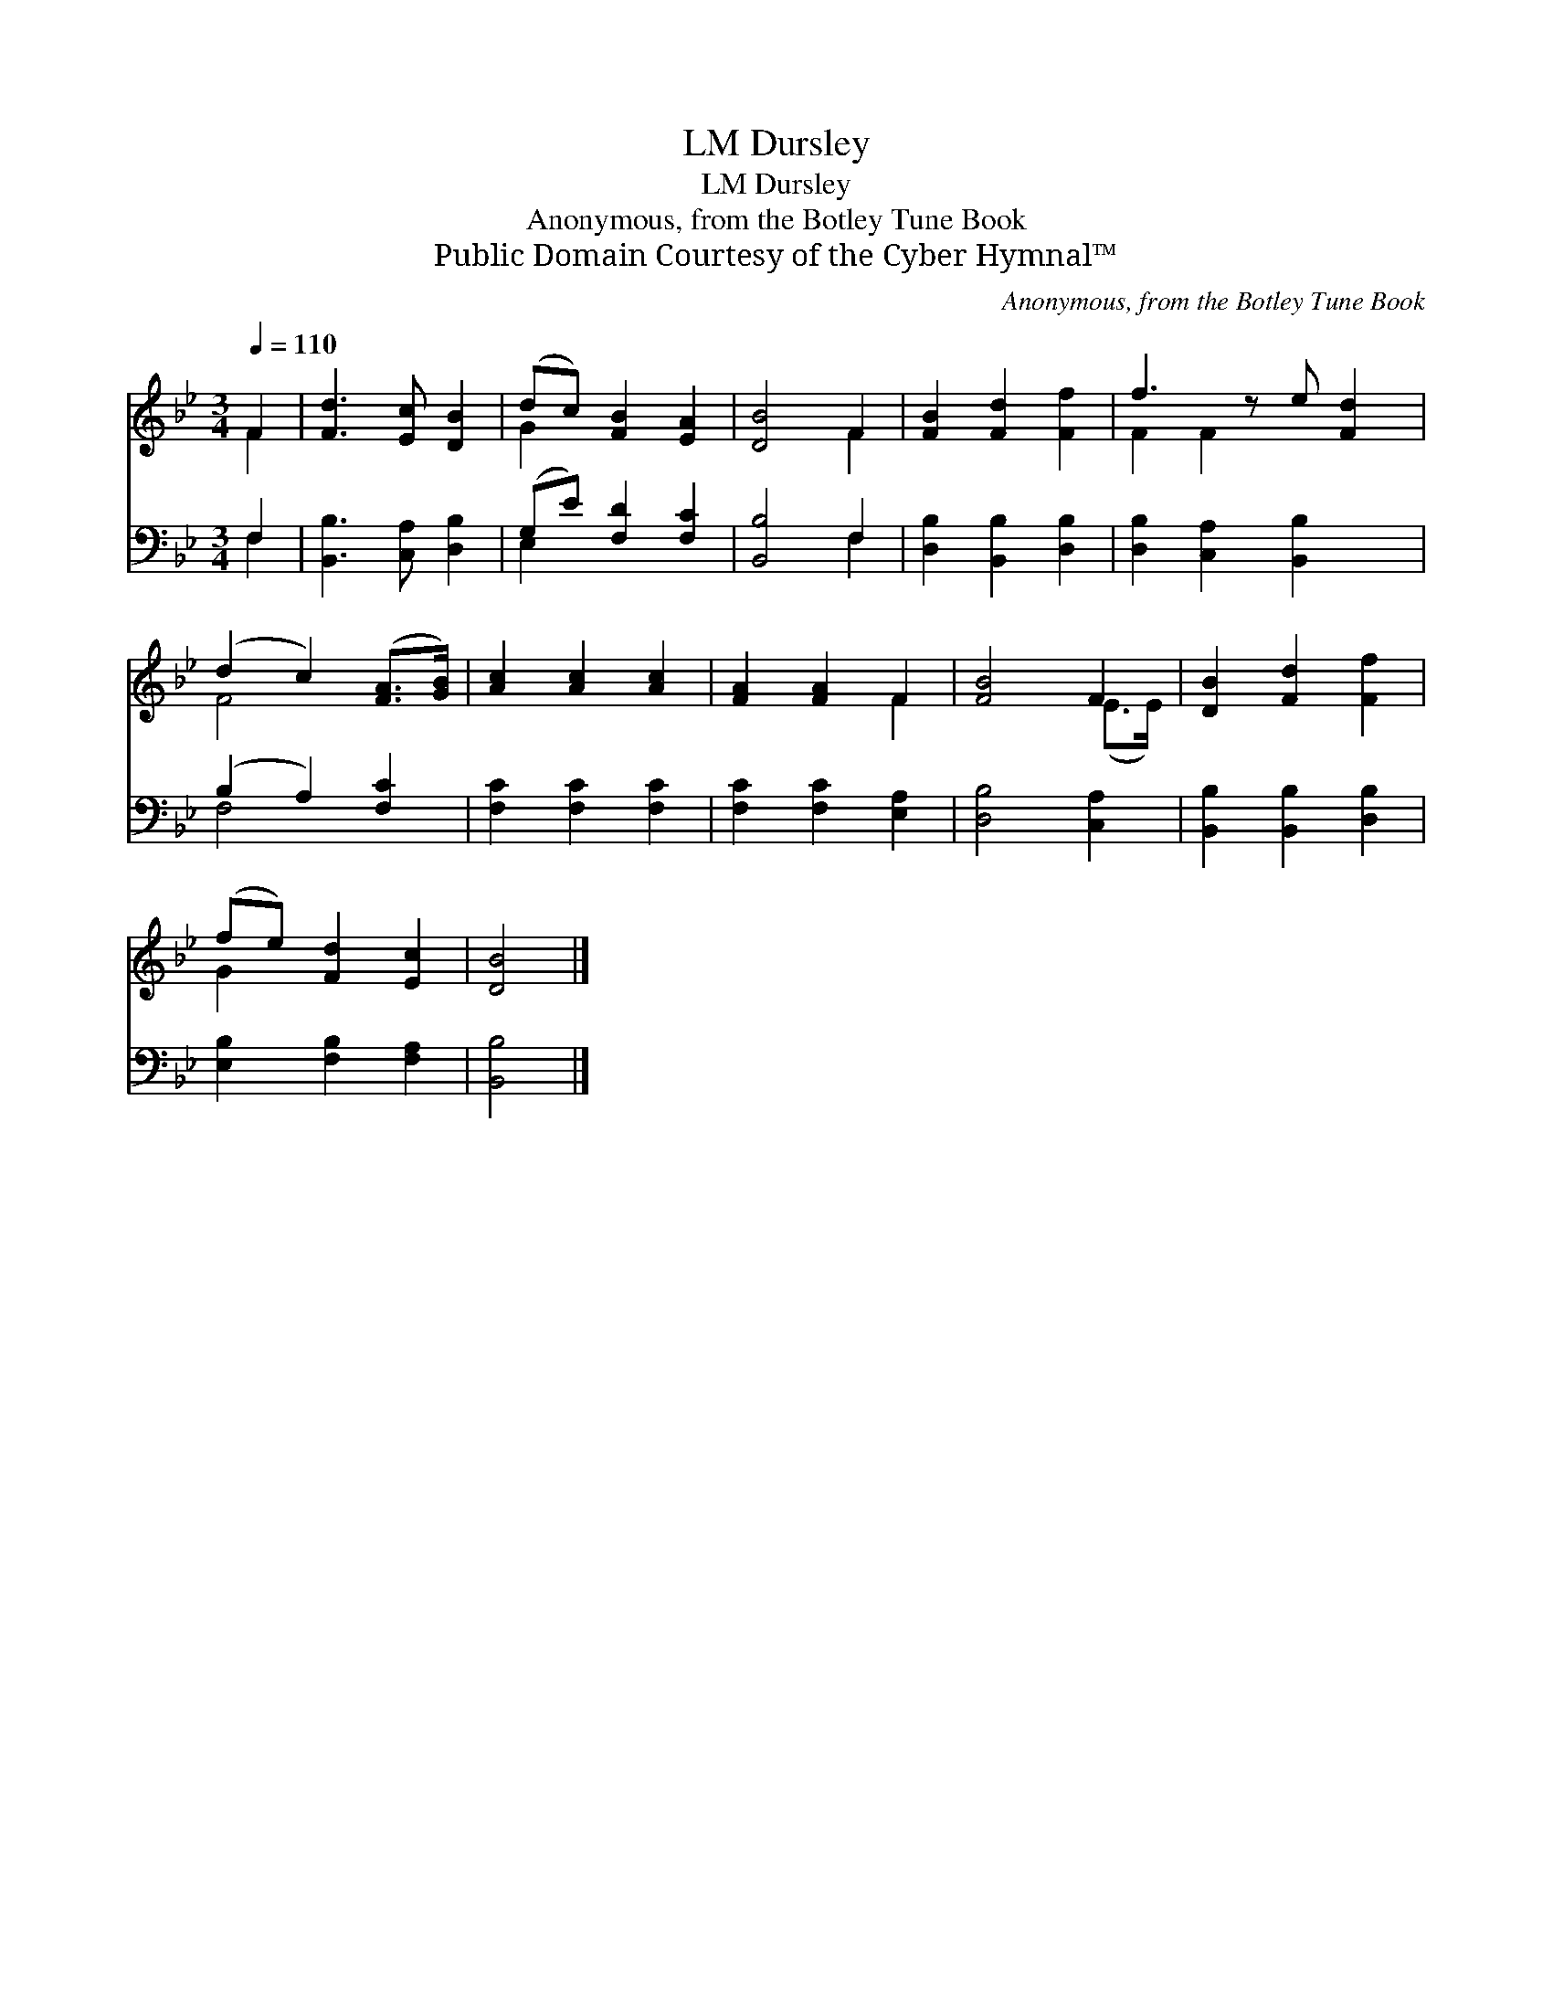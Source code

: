X:1
T:Dursley, LM
T:Dursley, LM
T:Anonymous, from the Botley Tune Book
T:Public Domain Courtesy of the Cyber Hymnal™
C:Anonymous, from the Botley Tune Book
Z:Public Domain
Z:Courtesy of the Cyber Hymnal™
%%score ( 1 2 ) ( 3 4 )
L:1/8
Q:1/4=110
M:3/4
K:Bb
V:1 treble 
V:2 treble 
V:3 bass 
V:4 bass 
V:1
 F2 | [Fd]3 [Ec] [DB]2 | (dc) [FB]2 [EA]2 | [DB]4 F2 | [FB]2 [Fd]2 [Ff]2 | f3 z e [Fd]2 | %6
 (d2 c2) ([FA]>[GB]) | [Ac]2 [Ac]2 [Ac]2 | [FA]2 [FA]2 F2 | [FB]4 F2 | [DB]2 [Fd]2 [Ff]2 | %11
 (fe) [Fd]2 [Ec]2 | [DB]4 |] %13
V:2
 F2 | x6 | G2 x4 | x4 F2 | x6 | F2 F2 x3 | F4 x2 | x6 | x4 F2 | x4 (E>E) | x6 | G2 x4 | x4 |] %13
V:3
 F,2 | [B,,B,]3 [C,A,] [D,B,]2 | (G,E) [F,D]2 [F,C]2 | [B,,B,]4 F,2 | [D,B,]2 [B,,B,]2 [D,B,]2 | %5
 [D,B,]2 [C,A,]2 [B,,B,]2 x | (B,2 A,2) [F,C]2 | [F,C]2 [F,C]2 [F,C]2 | [F,C]2 [F,C]2 [E,A,]2 | %9
 [D,B,]4 [C,A,]2 | [B,,B,]2 [B,,B,]2 [D,B,]2 | [E,B,]2 [F,B,]2 [F,A,]2 | [B,,B,]4 |] %13
V:4
 F,2 | x6 | E,2 x4 | x4 F,2 | x6 | x7 | F,4 x2 | x6 | x6 | x6 | x6 | x6 | x4 |] %13

